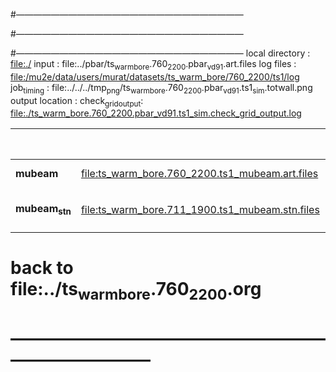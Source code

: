 #------------------------------------------------------------------------------
# output of g4s1 (Stage1 simulation) job for Bob's PBAR sample
# job has 1 output streams : mubeam, all other are disabled
# single input file , before resampling, had: 1e8 POT
#------------------------------------------------------------------------------
# :NPOT: 
#------------------------------------------------------------------------------
 local directory  : file:./
 input            : file:../pbar/ts_warm_bore.760_2200.pbar_vd91.art.files
 log files        : file:/mu2e/data/users/murat/datasets/ts_warm_bore/760_2200/ts1/log
 job_timing       : file:../../../tmp_png/ts_warm_bore.760_2200.pbar_vd91.ts1_sim.totwall.png
 output location  : 
 check_grid_output: file:./ts_warm_bore.760_2200.pbar_vd91.ts1_sim.check_grid_output.log

|--------------+-------------------------------------------------+-----------+--------------+-----------+------------------+------------------------|
|              |                                                 |  N(input) | N(resampled) | N(output) | effective N(POT) |                        |
|--------------+-------------------------------------------------+-----------+--------------+-----------+------------------+------------------------|
| *mubeam*     | file:ts_warm_bore.760_2200.ts1_mubeam.art.files | 970000000 |              |   6612098 |                  | 485/485 files          |
|--------------+-------------------------------------------------+-----------+--------------+-----------+------------------+------------------------|
| *mubeam_stn* | file:ts_warm_bore.711_1900.ts1_mubeam.stn.files |   6612098 |              |           |                  | STNTUPLE of ts1_mubeam |
|--------------+-------------------------------------------------+-----------+--------------+-----------+------------------+------------------------|

* back to file:../ts_warm_bore.760_2200.org
* *------------------------------------------------------------------------------*

